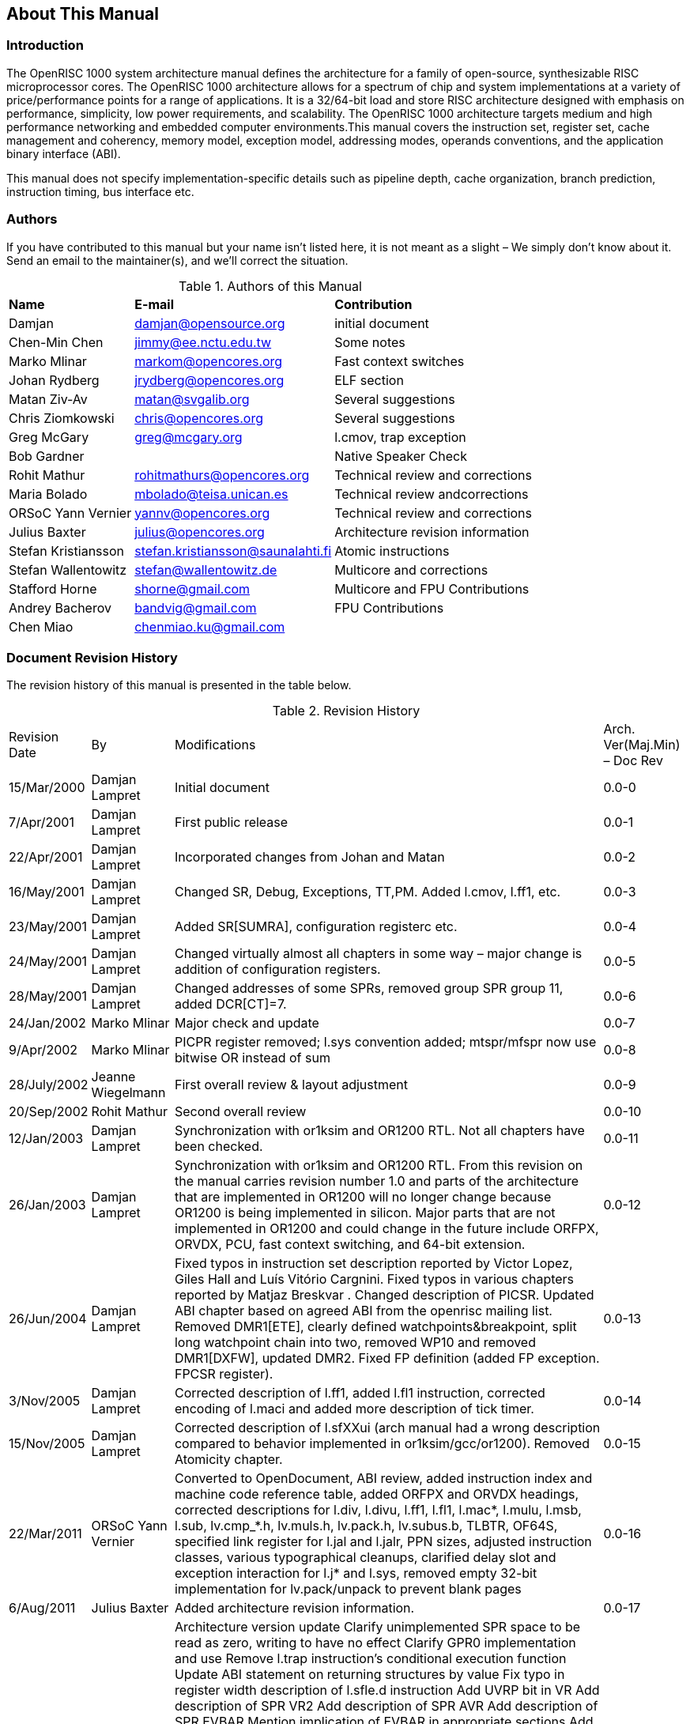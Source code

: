 == About This Manual

=== Introduction

The OpenRISC 1000 system architecture manual defines the architecture for a family of open-source,
synthesizable RISC microprocessor cores. The OpenRISC 1000 architecture allows for a spectrum of
chip and system implementations at a variety of price/performance points for a range of applications.
It is a 32/64-bit load and store RISC architecture designed with emphasis on performance, simplicity,
low power requirements, and scalability. The OpenRISC 1000 architecture targets medium and high
performance networking and embedded computer environments.This manual covers the instruction set,
register set, cache management and coherency, memory model, exception model, addressing modes,
operands conventions, and the application binary interface (ABI).

This manual does not specify implementation-specific details such as pipeline depth, cache
organization, branch prediction, instruction timing, bus interface etc.

=== Authors

If you have contributed to this manual but your name isn't listed here, it is not meant as a
slight – We simply don't know about it. Send an email to the maintainer(s), and we'll correct the
situation.

[[AuthorsOfThisManual]]
.Authors of this Manual
[%autowidth, float="center", align="center", cols="^,^,^", options="headers",]
|===
|*Name* |*E-mail* |*Contribution*
|Damjan |damjan@opensource.org |initial document
|Chen-Min Chen |jimmy@ee.nctu.edu.tw |Some notes
|Marko Mlinar |markom@opencores.org |Fast context switches
|Johan Rydberg |jrydberg@opencores.org |ELF section
|Matan Ziv-Av |matan@svgalib.org |Several suggestions
|Chris Ziomkowski |chris@opencores.org |Several suggestions
|Greg McGary |greg@mcgary.org |l.cmov, trap exception
|Bob Gardner | |Native Speaker Check
|Rohit Mathur |rohitmathurs@opencores.org |Technical review and corrections
|Maria Bolado |mbolado@teisa.unican.es |Technical review andcorrections
|ORSoC Yann Vernier |yannv@opencores.org |Technical review and corrections
|Julius Baxter |julius@opencores.org |Architecture revision information
|Stefan Kristiansson |stefan.kristiansson@saunalahti.fi |Atomic instructions
|Stefan Wallentowitz |stefan@wallentowitz.de |Multicore and corrections
|Stafford Horne |shorne@gmail.com |Multicore and FPU Contributions
|Andrey Bacherov |bandvig@gmail.com |FPU Contributions
|Chen Miao |chenmiao.ku@gmail.com |
|===

=== Document Revision History

The revision history of this manual is presented in the table below.

[[RevisionHistory]]
.Revision History
[%autowidth, float="center", align="center", cols="^,^,^,^", options="headers",]
|===
|Revision Date |By |Modifications |Arch. Ver(Maj.Min) – Doc Rev
|15/Mar/2000 |Damjan Lampret |Initial document |0.0-0
|7/Apr/2001 |Damjan Lampret |First public release |0.0-1
|22/Apr/2001 |Damjan Lampret |Incorporated changes from Johan and Matan |0.0-2
|16/May/2001 |Damjan Lampret |Changed SR, Debug, Exceptions, TT,PM. Added l.cmov, l.ff1, etc. |0.0-3
|23/May/2001 |Damjan Lampret |Added SR[SUMRA], configuration registerc etc. |0.0-4
|24/May/2001 |Damjan Lampret |Changed virtually almost all chapters in some way – major change is
addition of configuration registers. |0.0-5
|28/May/2001 |Damjan Lampret |Changed addresses of some SPRs, removed group SPR group 11, added
DCR[CT]=7. |0.0-6

|24/Jan/2002 |Marko Mlinar |Major check and update |0.0-7
|9/Apr/2002 |Marko Mlinar |PICPR register removed; l.sys convention added; mtspr/mfspr now use
bitwise OR instead of sum |0.0-8

|28/July/2002 |Jeanne Wiegelmann |First overall review & layout adjustment |0.0-9
|20/Sep/2002 |Rohit Mathur |Second overall review |0.0-10
|12/Jan/2003 |Damjan Lampret |Synchronization with or1ksim and OR1200 RTL. Not all chapters have
been checked. |0.0-11

|26/Jan/2003 |Damjan Lampret |Synchronization with or1ksim and OR1200 RTL. From this revision on the
manual carries revision number 1.0 and parts of the architecture that are implemented in OR1200
will no longer change because OR1200 is being implemented in silicon. Major parts that are not
implemented in OR1200 and could change in the future include ORFPX, ORVDX, PCU, fast context
switching, and 64-bit extension. |0.0-12

|26/Jun/2004 |Damjan Lampret |Fixed typos in instruction set description reported by Victor Lopez,
Giles Hall and Luís Vitório Cargnini. Fixed typos in various chapters reported by Matjaz Breskvar
. Changed description of PICSR. Updated ABI chapter based on agreed ABI from the openrisc mailing
 list. Removed DMR1[ETE], clearly defined watchpoints&breakpoint, split long watchpoint chain
 into two, removed WP10 and removed DMR1[DXFW], updated DMR2. Fixed FP definition (added FP
 exception. FPCSR register). |0.0-13

|3/Nov/2005 |Damjan Lampret |Corrected description of l.ff1, added l.fl1 instruction, corrected
encoding of l.maci and added more description of tick timer. |0.0-14

|15/Nov/2005 |Damjan Lampret |Corrected description of l.sfXXui (arch manual had a wrong
description compared to behavior implemented in or1ksim/gcc/or1200). Removed Atomicity chapter.
| 0.0-15

| 22/Mar/2011 |ORSoC Yann Vernier |Converted to OpenDocument, ABI review, added instruction index
 and machine code reference table, added ORFPX and ORVDX headings, corrected descriptions for l.div,
l.divu, l.ff1, l.fl1, l.mac*, l.mulu, l.msb, l.sub, lv.cmp_*.h, lv.muls.h, lv.pack.h, lv.subus.b,
TLBTR, OF64S, specified link register for l.jal and l.jalr, PPN sizes, adjusted instruction
classes, various typographical cleanups, clarified delay slot and exception interaction for l.j*
and l.sys, removed empty 32-bit implementation for lv.pack/unpack to prevent blank pages |0.0-16

|6/Aug/2011 |Julius Baxter |Added architecture revision information. |0.0-17
|05/Dec/2012 |Julius Baxter |Architecture version update Clarify unimplemented SPR space to be
read as zero, writing to have no effect Clarify GPR0 implementation and use Remove l.trap
instruction's conditional execution function Update ABI statement on returning structures by value
Fix typo in register width description of l.sfle.d instruction Add UVRP bit in VR Add description
of SPR VR2 Add description of SPR AVR Add description of SPR EVBAR Mention implication of EVBAR
in appropriate sections Add description of ISR SPRs Add presence bits for AVR, EVBAR, ISRs to
CPUCFGR Add ND bit to CPUCFGR and mention optional delay slot in appropriate sections Mention
exceptions possible for all branch/jump instructions Add description of SPRs AECR, AESR Add
presence bits for AECR and AESR to CPUCFGR Clarify overflow exception behavior for appropriate
unsigned and signed arithmetic instructions (l.add, l.addi, l.addc, l.addic, l.mul, l.muli, l.mulu,
l.div, l.divu, l.sub, l.mac, l.maci, l.msb) Remove “signed” from name of addition and subtraction
instructions, as they are used for both unsigned and signed arithmetic Add l.macu and l.msbu
instructions for performing unsigned MAC operations Add l.muld and l.muldu for performing
multiplication and allowing the 64-bit result to be accessible on 32-bit implementations |1.0-0

|21/Apr/2014 |Stefan Kristiansson |Add atomicity chapter. Add l.lwa and l.swa instructions. |1.1-0
|3/Mar/2015 |Stefan Wallentowitz |Corrections to multiple instruction encodings. Clarify FPU
tininess detection. |1.2-0

|19/Aug/2017 |Stafford Horne |Add reservation of R10 for TLS. Add COREID and NUMCORES. Add atomic
clarification on overlapping stores. |1.2-1
|12/May/2019 |Stafford Horne Andrey Bacherov |Add l.lf, l.adrp, lf.sfun*,lf.stod.d,lf.dtos.d
instructions. Document ORFPX64A32 instructions. Clarifications on floating point. Assign
addresses for FPMADD* and VMAC* SPRs. |1.3-1
|19/Feb/2022 |Stafford Horne |Change permissions of FPCSR to be user accessible. |1.4-0
|===

=== Work in Progress

This document is work in progress. Anything in the manual could change until we have made our
first silicon. The latest version is always available from revision control (Github as of this
writing). See details about how to get it on {url-openrisc}. We are currently looking for people
to work on and maintain this document. If you would like to contribute, please send an email to
one of the authors.

=== Fonts in this Manual

In this manual, fonts are used as follows:

* Bold font is used for emphasis.
* UPPER CASE items may be either acronyms or register mode fields that can be written by software.
Some common acronyms appear in the glossary.
* Square brackets [] indicate an addressed field in a register or a numbered register in a register
file

=== Conventions

[[ConventionsTable]]
[%autowidth, float="center", align="center", cols="^,^", options="headers",]
|===
|l.mnemonic |Identifies an ORBIS32/64 instruction.
|lv.mnemonic |Identifies an ORVDX32/64 instruction.
|lf.mnemonic |Identifies an ORFPX32/64 or ORFPX64A32 instruction.
|0x |Indicates a hexadecimal number.
|rA |Instruction syntax used to identify a general purpose register REG[FIELD] Syntax used to
identify specific bit(s) of a general or special purpose register. FIELD can be a name of one bit
 or a group of bits or a numerical range constructed from two values separated by a colon.
|X |In certain contexts, this indicates a ‘don't care’.
|N |In certain contexts, this indicates an undefined numerical value.
|Implementation |An actual processor implementing the OpenRISC 1000 architecture.
|Unit |Sometimes referred to as a coprocessor. An implemented unit usually with some special
registers and controlling instructions. It can be defined by the architecture or it may be custom.
|Exception |A vectored transfer of control to supervisor software through an exception vector
table. A way in which a processor can request operating system assistance (division by zero, TLB
miss, external interrupt etc).
|Privileged |An instruction (or register) that can only be executed (or accessed) when the
processor is in supervisor mode (when SR[SM]=1)
|===

=== Numbering

All numbers are decimal or hexadecimal unless otherwise indicated. The prefix *0x* indicates a
hexadecimal number. Decimal numbers don't have a special prefix. Binary and other numbers are
marked with their base.
